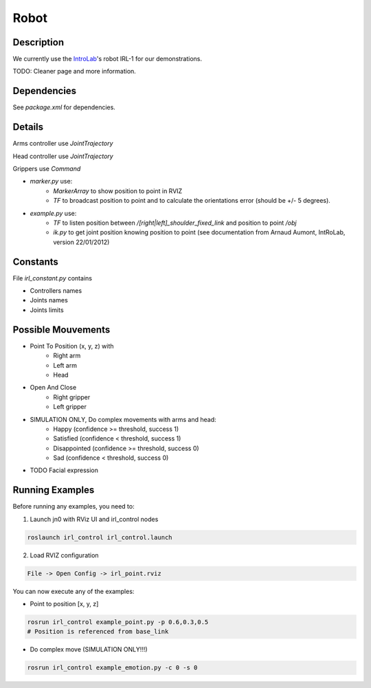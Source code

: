 Robot
#####

Description
===========

We currently use the `IntroLab`_'s robot IRL-1 for our demonstrations.

TODO: Cleaner page and more information.

Dependencies
============

See `package.xml` for dependencies.

Details
=======

Arms controller use `JointTrajectory`

Head controller use `JointTrajectory`

Grippers use `Command`

* `marker.py` use:
    * `MarkerArray` to show position to point in RVIZ
    * `TF` to broadcast position to point and to calculate the orientations error (should be +/- 5 degrees).

* `example.py` use:
    * `TF` to listen position between `/[right|left]_shoulder_fixed_link` and position to point `/obj`
    * `ik.py` to get joint position knowing position to point (see documentation from Arnaud Aumont, IntRoLab, version 22/01/2012)

Constants
=========

File `irl_constant.py` contains

* Controllers names
* Joints names
* Joints limits

Possible Mouvements
===================

* Point To Position (x, y, z) with
    * Right arm
    * Left arm
    * Head
* Open And Close
    * Right gripper
    * Left gripper

* SIMULATION ONLY, Do complex movements with arms and head:
    * Happy (confidence >= threshold, success 1)
    * Satisfied (confidence < threshold, success 1)
    * Disappointed (confidence >= threshold, success 0)
    * Sad (confidence < threshold, success 0)

* TODO Facial expression

Running Examples
================

Before running any examples, you need to:

1. Launch jn0 with RViz UI and irl_control nodes

.. code-block:: bash

    roslaunch irl_control irl_control.launch

2. Load RVIZ configuration

.. code-block:: bash

    File -> Open Config -> irl_point.rviz

You can now execute any of the examples:

* Point to position [x, y, z]

.. code-block:: bash

    rosrun irl_control example_point.py -p 0.6,0.3,0.5
    # Position is referenced from base_link

* Do complex move (SIMULATION ONLY!!!)

.. code-block:: bash

    rosrun irl_control example_emotion.py -c 0 -s 0

.. _IntroLab: https://introlab.3it.usherbrooke.ca/mediawiki-introlab/index.php/Autonomous_Robot